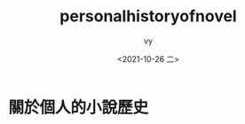 #+options: ':nil *:t -:t ::t <:t H:3 \n:nil ^:t arch:headline
#+options: author:t broken-links:nil c:nil creator:nil
#+options: d:(not "LOGBOOK") date:t e:t email:nil f:t inline:t num:t
#+options: p:nil pri:nil prop:nil stat:t tags:t tasks:t tex:t
#+options: timestamp:t title:t toc:t todo:t |:t
#+title: personalhistoryofnovel
#+date: <2021-10-26 二>
#+author: vy
#+email: vy@vy-80qt
#+language: en
#+select_tags: export
#+exclude_tags: noexport
#+creator: Emacs 27.2 (Org mode 9.4.4)

* 關於個人的小說歷史

  
